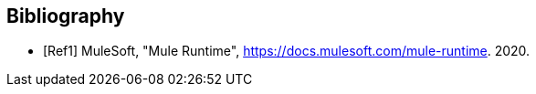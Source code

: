 // Copyright (C) MuleSoft, Inc. All rights reserved. http://www.mulesoft.com
//
// The software in this package is published under the terms of the
// Creative Commons Attribution-NonCommercial-NoDerivatives 4.0 International Public License,
// a copy of which has been included with this distribution in the LICENSE.txt file.
[[bibliography]]
[bibliography]
== Bibliography

// IEEE Computer Society Transactions citation style:
// http://ieeeauthorcenter.ieee.org/wp-content/uploads/Computer_Society_Word_template.zip

- [[[Ref1,Ref1]]] MuleSoft, "Mule Runtime", https://docs.mulesoft.com/mule-runtime. 2020.
